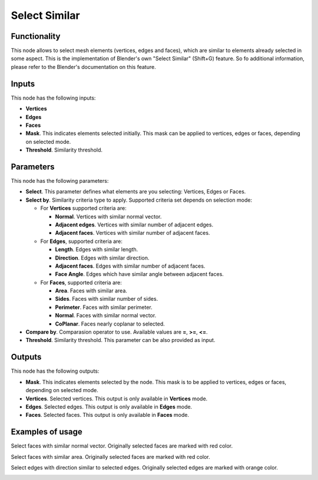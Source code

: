 Select Similar
==============

Functionality
-------------

This node allows to select mesh elements (vertices, edges and faces), which are similar to elements already selected in some aspect.
This is the implementation of Blender's own "Select Similar" (Shift+G) feature. So fo additional information, please refer to the Blender's documentation on this feature.

Inputs
------

This node has the following inputs:

- **Vertices**
- **Edges**
- **Faces**
- **Mask**. This indicates elements selected initially. This mask can be applied to vertices, edges or faces, depending on selected mode.
- **Threshold**. Similarity threshold.

Parameters
----------

This node has the following parameters:

- **Select**. This parameter defines what elements are you selecting: Vertices, Edges or Faces.
- **Select by**. Similarity criteria type to apply. Supported criteria set depends on selection mode:

  * For **Vertices** supported criteria are:

    * **Normal**. Vertices with similar normal vector.
    * **Adjacent edges**. Vertices with similar number of adjacent edges.
    * **Adjacent faces**. Vertices with similar number of adjacent faces.
  * For **Edges**, supported criteria are:

    * **Length**. Edges with similar length.
    * **Direction**. Edges with similar direction.
    * **Adjacent faces**. Edges with similar number of adjacent faces.
    * **Face Angle**. Edges which have similar angle between adjacent faces.
  * For **Faces**, supported criteria are:

    * **Area**. Faces with similar area.
    * **Sides**. Faces with similar number of sides.
    * **Perimeter**. Faces with similar perimeter.
    * **Normal**. Faces with similar normal vector.
    * **CoPlanar**. Faces nearly coplanar to selected.
- **Compare by**. Comparasion operator to use. Available values are **=**, **>=**, **<=**.
- **Threshold**. Similarity threshold. This parameter can be also provided as input.

Outputs
-------

This node has the following outputs:

- **Mask**. This indicates elements selected by the node. This mask is to be applied to vertices, edges or faces, depending on selected mode.
- **Vertices**. Selected vertices. This output is only available in **Vertices** mode.
- **Edges**. Selected edges. This output is only available in **Edges** mode.
- **Faces**. Selected faces. This output is only available in **Faces** mode.

Examples of usage
-----------------

Select faces with similar normal vector. Originally selected faces are marked with red color.

.. image:: https://cloud.githubusercontent.com/assets/284644/25073036/6cabd4da-22ff-11e7-9880-143d8af4b8c9.png

Select faces with similar area. Originally selected faces are marked with red color.

.. image:: https://cloud.githubusercontent.com/assets/284644/25073037/6ce11f50-22ff-11e7-8744-f5aefb616f23.png

Select edges with direction similar to selected edges. Originally selected edges are marked with orange color.

.. image:: https://cloud.githubusercontent.com/assets/284644/25073037/6ce11f50-22ff-11e7-8744-f5aefb616f23.png

